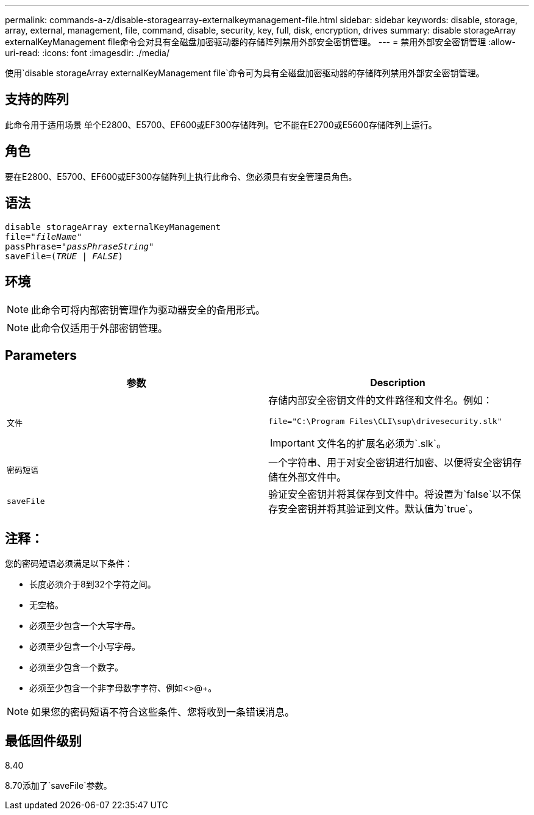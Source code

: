 ---
permalink: commands-a-z/disable-storagearray-externalkeymanagement-file.html 
sidebar: sidebar 
keywords: disable, storage, array, external, management, file, command, disable, security, key, full, disk, encryption, drives 
summary: disable storageArray externalKeyManagement file命令会对具有全磁盘加密驱动器的存储阵列禁用外部安全密钥管理。 
---
= 禁用外部安全密钥管理
:allow-uri-read: 
:icons: font
:imagesdir: ./media/


[role="lead"]
使用`disable storageArray externalKeyManagement file`命令可为具有全磁盘加密驱动器的存储阵列禁用外部安全密钥管理。



== 支持的阵列

此命令用于适用场景 单个E2800、E5700、EF600或EF300存储阵列。它不能在E2700或E5600存储阵列上运行。



== 角色

要在E2800、E5700、EF600或EF300存储阵列上执行此命令、您必须具有安全管理员角色。



== 语法

[listing, subs="+macros"]
----
disable storageArray externalKeyManagement
pass:quotes[file="_fileName_"]
pass:quotes[passPhrase="_passPhraseString_"]
pass:quotes[saveFile=(_TRUE_ | _FALSE_)]
----


== 环境

[NOTE]
====
此命令可将内部密钥管理作为驱动器安全的备用形式。

====
[NOTE]
====
此命令仅适用于外部密钥管理。

====


== Parameters

[cols="2*"]
|===
| 参数 | Description 


 a| 
`文件`
 a| 
存储内部安全密钥文件的文件路径和文件名。例如：

[listing]
----
file="C:\Program Files\CLI\sup\drivesecurity.slk"
----
[IMPORTANT]
====
文件名的扩展名必须为`.slk`。

====


 a| 
`密码短语`
 a| 
一个字符串、用于对安全密钥进行加密、以便将安全密钥存储在外部文件中。



 a| 
`saveFile`
 a| 
验证安全密钥并将其保存到文件中。将设置为`false`以不保存安全密钥并将其验证到文件。默认值为`true`。

|===


== 注释：

您的密码短语必须满足以下条件：

* 长度必须介于8到32个字符之间。
* 无空格。
* 必须至少包含一个大写字母。
* 必须至少包含一个小写字母。
* 必须至少包含一个数字。
* 必须至少包含一个非字母数字字符、例如<>@+。


[NOTE]
====
如果您的密码短语不符合这些条件、您将收到一条错误消息。

====


== 最低固件级别

8.40

8.70添加了`saveFile`参数。
